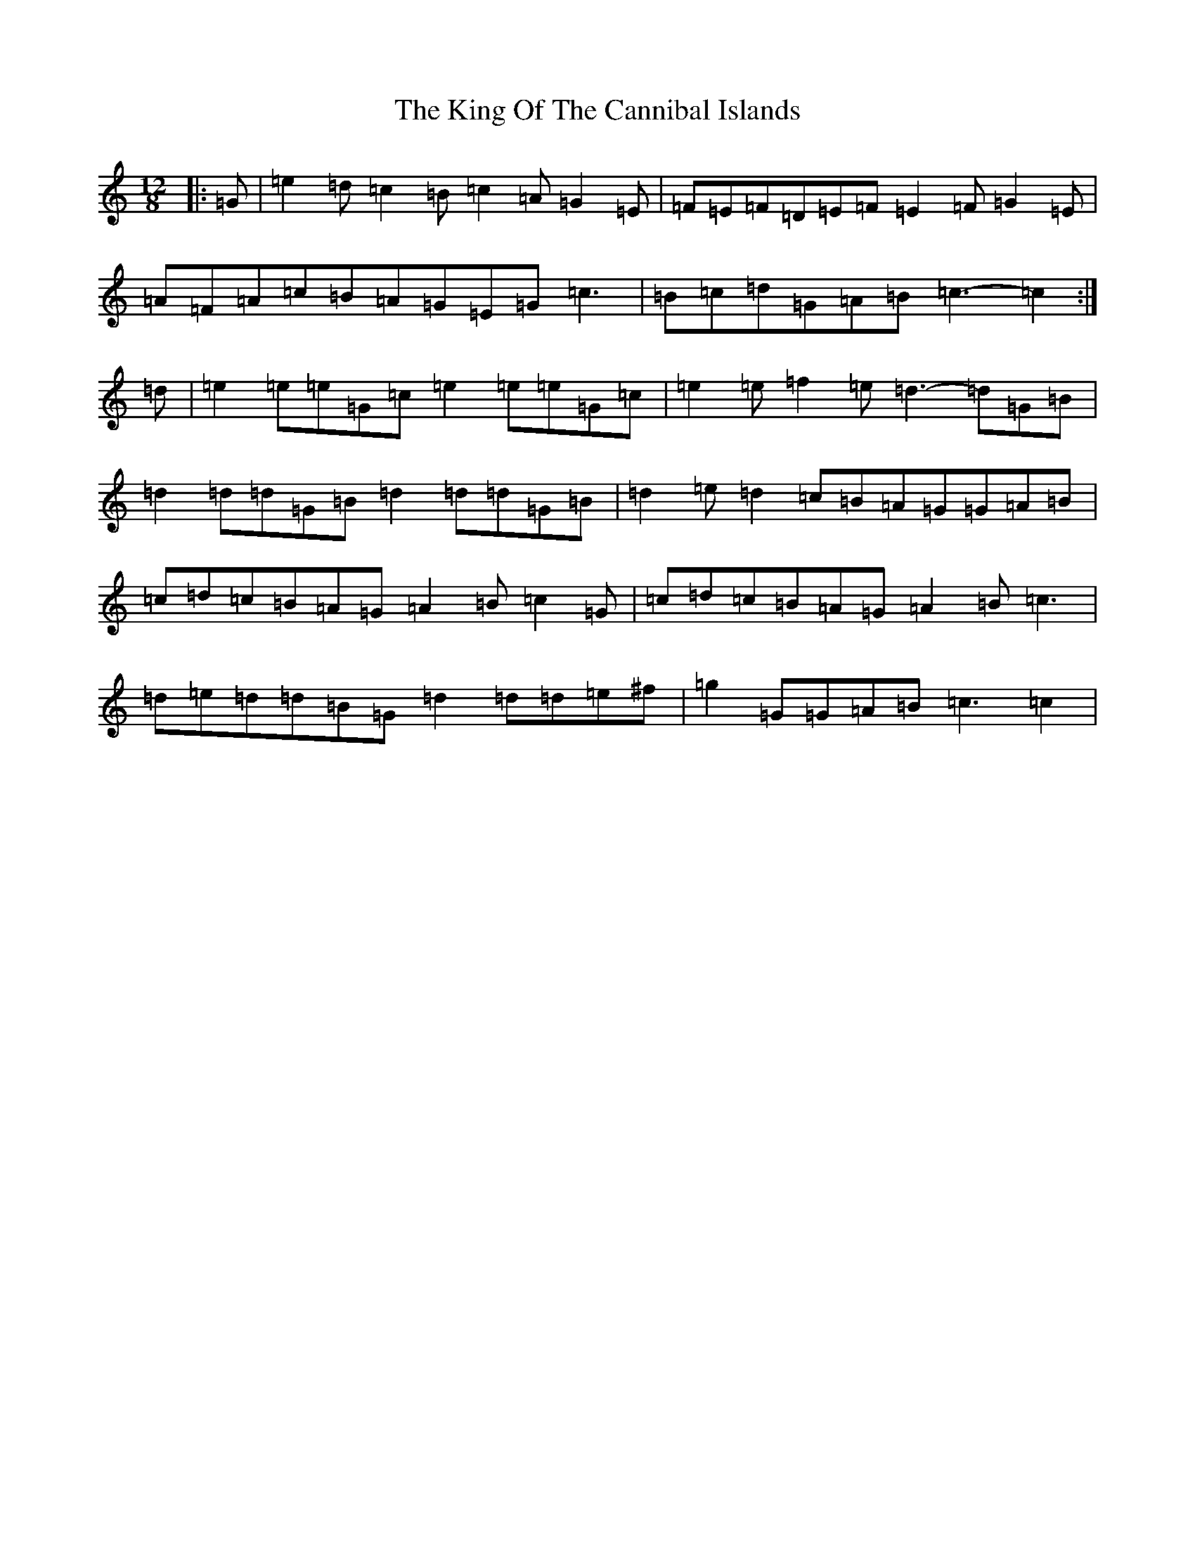 X: 11504
T: King Of The Cannibal Islands, The
S: https://thesession.org/tunes/5957#setting5957
Z: D Major
R: slide
M: 12/8
L: 1/8
K: C Major
|:=G|=e2=d=c2=B=c2=A=G2=E|=F=E=F=D=E=F=E2=F=G2=E|=A=F=A=c=B=A=G=E=G=c3|=B=c=d=G=A=B=c3-=c2:|=d|=e2=e=e=G=c=e2=e=e=G=c|=e2=e=f2=e=d3-=d=G=B|=d2=d=d=G=B=d2=d=d=G=B|=d2=e=d2=c=B=A=G=G=A=B|=c=d=c=B=A=G=A2=B=c2=G|=c=d=c=B=A=G=A2=B=c3|=d=e=d=d=B=G=d2=d=d=e^f|=g2=G=G=A=B=c3=c2|